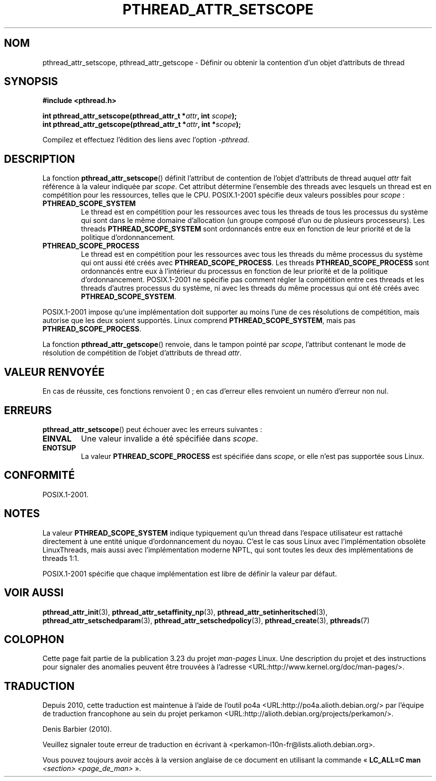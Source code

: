.\" Copyright (c) 2008 Linux Foundation, written by Michael Kerrisk
.\"     <mtk.manpages@gmail.com>
.\"
.\" Permission is granted to make and distribute verbatim copies of this
.\" manual provided the copyright notice and this permission notice are
.\" preserved on all copies.
.\"
.\" Permission is granted to copy and distribute modified versions of this
.\" manual under the conditions for verbatim copying, provided that the
.\" entire resulting derived work is distributed under the terms of a
.\" permission notice identical to this one.
.\"
.\" Since the Linux kernel and libraries are constantly changing, this
.\" manual page may be incorrect or out-of-date.  The author(s) assume no
.\" responsibility for errors or omissions, or for damages resulting from
.\" the use of the information contained herein.  The author(s) may not
.\" have taken the same level of care in the production of this manual,
.\" which is licensed free of charge, as they might when working
.\" professionally.
.\"
.\" Formatted or processed versions of this manual, if unaccompanied by
.\" the source, must acknowledge the copyright and authors of this work.
.\"
.\"*******************************************************************
.\"
.\" This file was generated with po4a. Translate the source file.
.\"
.\"*******************************************************************
.TH PTHREAD_ATTR_SETSCOPE 3 "24 octobre 2008" Linux "Manuel du programmeur Linux"
.SH NOM
pthread_attr_setscope, pthread_attr_getscope \- Définir ou obtenir la
contention d'un objet d'attributs de thread
.SH SYNOPSIS
.nf
\fB#include <pthread.h>\fP

\fBint pthread_attr_setscope(pthread_attr_t *\fP\fIattr\fP\fB, int \fP\fIscope\fP\fB);\fP
\fBint pthread_attr_getscope(pthread_attr_t *\fP\fIattr\fP\fB, int *\fP\fIscope\fP\fB);\fP
.sp
Compilez et effectuez l'édition des liens avec l'option \fI\-pthread\fP.
.SH DESCRIPTION
La fonction \fBpthread_attr_setscope\fP() définit l'attribut de contention de
l'objet d'attributs de thread auquel \fIattr\fP fait référence à la valeur
indiquée par \fIscope\fP. Cet attribut détermine l'ensemble des threads avec
lesquels un thread est en compétition pour les ressources, telles que le
CPU. POSIX.1\-2001 spécifie deux valeurs possibles pour \fIscope\fP\ :
.TP 
\fBPTHREAD_SCOPE_SYSTEM\fP
Le thread est en compétition pour les ressources avec tous les threads de
tous les processus du système qui sont dans le même domaine d'allocation (un
groupe composé d'un ou de plusieurs processeurs). Les threads
\fBPTHREAD_SCOPE_SYSTEM\fP sont ordonnancés entre eux en fonction de leur
priorité et de la politique d'ordonnancement.
.TP 
\fBPTHREAD_SCOPE_PROCESS\fP
Le thread est en compétition pour les ressources avec tous les threads du
même processus du système qui ont aussi été créés avec
\fBPTHREAD_SCOPE_PROCESS\fP. Les threads \fBPTHREAD_SCOPE_PROCESS\fP sont
ordonnancés entre eux à l'intérieur du processus en fonction de leur
priorité et de la politique d'ordonnancement. POSIX.1\-2001 ne spécifie pas
comment régler la compétition entre ces threads et les threads d'autres
processus du système, ni avec les threads du même processus qui ont été
créés avec \fBPTHREAD_SCOPE_SYSTEM\fP.
.PP
POSIX.1\-2001 impose qu'une implémentation doit supporter au moins l'une de
ces résolutions de compétition, mais autorise que les deux soient
supportés. Linux comprend \fBPTHREAD_SCOPE_SYSTEM\fP, mais pas
\fBPTHREAD_SCOPE_PROCESS\fP.

La fonction \fBpthread_attr_getscope\fP() renvoie, dans le tampon pointé par
\fIscope\fP, l'attribut contenant le mode de résolution de compétition de
l'objet d'attributs de thread \fIattr\fP.
.SH "VALEUR RENVOYÉE"
En cas de réussite, ces fonctions renvoient 0\ ; en cas d'erreur elles
renvoient un numéro d'erreur non nul.
.SH ERREURS
\fBpthread_attr_setscope\fP() peut échouer avec les erreurs suivantes\ :
.TP 
\fBEINVAL\fP
Une valeur invalide a été spécifiée dans \fIscope\fP.
.TP 
\fBENOTSUP\fP
La valeur \fBPTHREAD_SCOPE_PROCESS\fP est spécifiée dans \fIscope\fP, or elle
n'est pas supportée sous Linux.
.SH CONFORMITÉ
POSIX.1\-2001.
.SH NOTES
La valeur \fBPTHREAD_SCOPE_SYSTEM\fP indique typiquement qu'un thread dans
l'espace utilisateur est rattaché directement à une entité unique
d'ordonnancement du noyau. C'est le cas sous Linux avec l'implémentation
obsolète LinuxThreads, mais aussi avec l'implémentation moderne NPTL, qui
sont toutes les deux des implémentations de threads 1:1.

POSIX.1\-2001 spécifie que chaque implémentation est libre de définir la
valeur par défaut.
.SH "VOIR AUSSI"
\fBpthread_attr_init\fP(3), \fBpthread_attr_setaffinity_np\fP(3),
\fBpthread_attr_setinheritsched\fP(3), \fBpthread_attr_setschedparam\fP(3),
\fBpthread_attr_setschedpolicy\fP(3), \fBpthread_create\fP(3), \fBpthreads\fP(7)
.SH COLOPHON
Cette page fait partie de la publication 3.23 du projet \fIman\-pages\fP
Linux. Une description du projet et des instructions pour signaler des
anomalies peuvent être trouvées à l'adresse
<URL:http://www.kernel.org/doc/man\-pages/>.
.SH TRADUCTION
Depuis 2010, cette traduction est maintenue à l'aide de l'outil
po4a <URL:http://po4a.alioth.debian.org/> par l'équipe de
traduction francophone au sein du projet perkamon
<URL:http://alioth.debian.org/projects/perkamon/>.
.PP
Denis Barbier (2010).
.PP
Veuillez signaler toute erreur de traduction en écrivant à
<perkamon\-l10n\-fr@lists.alioth.debian.org>.
.PP
Vous pouvez toujours avoir accès à la version anglaise de ce document en
utilisant la commande
«\ \fBLC_ALL=C\ man\fR \fI<section>\fR\ \fI<page_de_man>\fR\ ».
